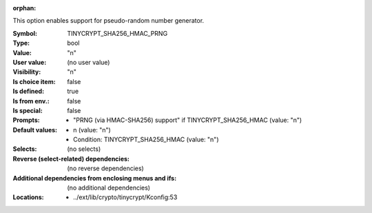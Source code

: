 :orphan:

.. title:: TINYCRYPT_SHA256_HMAC_PRNG

.. option:: CONFIG_TINYCRYPT_SHA256_HMAC_PRNG:
.. _CONFIG_TINYCRYPT_SHA256_HMAC_PRNG:

This option enables support for pseudo-random number
generator.



:Symbol:           TINYCRYPT_SHA256_HMAC_PRNG
:Type:             bool
:Value:            "n"
:User value:       (no user value)
:Visibility:       "n"
:Is choice item:   false
:Is defined:       true
:Is from env.:     false
:Is special:       false
:Prompts:

 *  "PRNG (via HMAC-SHA256) support" if TINYCRYPT_SHA256_HMAC (value: "n")
:Default values:

 *  n (value: "n")
 *   Condition: TINYCRYPT_SHA256_HMAC (value: "n")
:Selects:
 (no selects)
:Reverse (select-related) dependencies:
 (no reverse dependencies)
:Additional dependencies from enclosing menus and ifs:
 (no additional dependencies)
:Locations:
 * ../ext/lib/crypto/tinycrypt/Kconfig:53